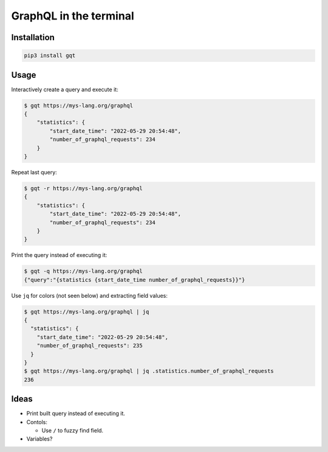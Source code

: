 GraphQL in the terminal
=======================

.. image:: docs/assets/showcase.gif

Installation
------------

.. code-block:: text

   pip3 install gqt

Usage
-----

Interactively create a query and execute it:

.. code-block:: text

   $ gqt https://mys-lang.org/graphql
   {
       "statistics": {
           "start_date_time": "2022-05-29 20:54:48",
           "number_of_graphql_requests": 234
       }
   }

Repeat last query:

.. code-block:: text

   $ gqt -r https://mys-lang.org/graphql
   {
       "statistics": {
           "start_date_time": "2022-05-29 20:54:48",
           "number_of_graphql_requests": 234
       }
   }

Print the query instead of executing it:

.. code-block:: text

   $ gqt -q https://mys-lang.org/graphql
   {"query":"{statistics {start_date_time number_of_graphql_requests}}"}

Use ``jq`` for colors (not seen below) and extracting field values:

.. code-block:: text

   $ gqt https://mys-lang.org/graphql | jq
   {
     "statistics": {
       "start_date_time": "2022-05-29 20:54:48",
       "number_of_graphql_requests": 235
     }
   }
   $ gqt https://mys-lang.org/graphql | jq .statistics.number_of_graphql_requests
   236

Ideas
-----

- Print built query instead of executing it.

- Contols:

  - Use ``/`` to fuzzy find field.

- Variables?
